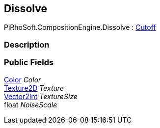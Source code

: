 [#reference/dissolve]

## Dissolve

PiRhoSoft.CompositionEngine.Dissolve : <<reference/cutoff.html,Cutoff>>

### Description

### Public Fields

https://docs.unity3d.com/ScriptReference/Color.html[Color^] _Color_::

https://docs.unity3d.com/ScriptReference/Texture2D.html[Texture2D^] _Texture_::

https://docs.unity3d.com/ScriptReference/Vector2Int.html[Vector2Int^] _TextureSize_::

float _NoiseScale_::
